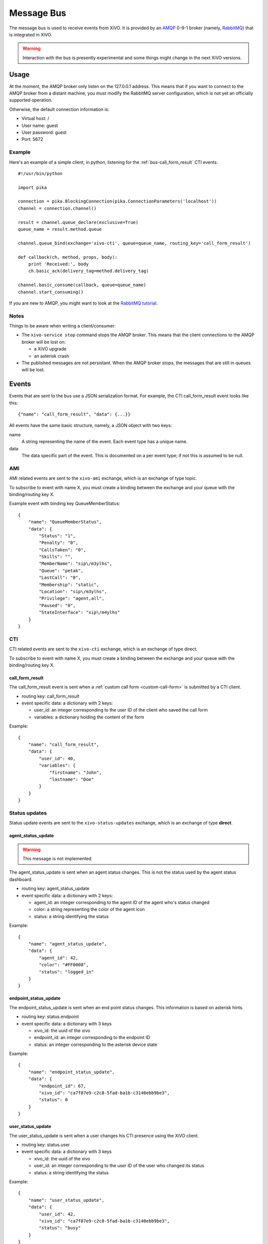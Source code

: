 ***********
Message Bus
***********

The message bus is used to receive events from XiVO. It is provided by
an `AMQP <http://en.wikipedia.org/wiki/Advanced_Message_Queuing_Protocol>`_ 0-9-1
broker (namely, `RabbitMQ <http://previous.rabbitmq.com/v2_8_x/documentation.html>`_)
that is integrated in XiVO.

.. warning:: Interaction with the bus is presently experimental and
   some things might change in the next XiVO versions.


Usage
=====

At the moment, the AMQP broker only listen on the 127.0.0.1 address. This means
that if you want to connect to the AMQP broker from a distant machine, you
must modify the RabbitMQ server configuration, which is not yet an officially
supported operation.

Otherwise, the default connection information is:

* Virtual host: /
* User name: guest
* User password: guest
* Port: 5672


Example
-------

Here's an example of a simple client, in python, listening for the
:ref:`bus-call_form_result` CTI events::

   #!/usr/bin/python

   import pika

   connection = pika.BlockingConnection(pika.ConnectionParameters('localhost'))
   channel = connection.channel()

   result = channel.queue_declare(exclusive=True)
   queue_name = result.method.queue

   channel.queue_bind(exchange='xivo-cti', queue=queue_name, routing_key='call_form_result')

   def callback(ch, method, props, body):
       print 'Received:', body
       ch.basic_ack(delivery_tag=method.delivery_tag)

   channel.basic_consume(callback, queue=queue_name)
   channel.start_consuming()

If you are new to AMQP, you might want to look at the
`RabbitMQ tutorial <http://previous.rabbitmq.com/v2_8_x/getstarted.html>`_.


Notes
-----

Things to be aware when writing a client/consumer:

* The ``xivo-service stop`` command stops the AMQP broker. This means that the client
  connections to the AMQP broker will be lost on:

  * a XiVO upgrade
  * an asterisk crash
* The published messages are not persistant. When the AMQP broker stops, the messages
  that are still in queues will be lost.


Events
======

Events that are sent to the bus use a JSON serialization format. For example,
the CTI call_form_result event looks like this::

    {"name": "call_form_result", "data": {...}}

All events have the same basic structure, namely, a JSON object with two keys:

name
    A string representing the name of the event. Each event type has a unique name.

data
    The data specific part of the event. This is documented on a per event type; if not
    this is assumed to be null.


AMI
---

AMI related events are sent to the ``xivo-ami`` exchange, which is an exchange of type topic.

To subscribe to event with name X, you must create a binding between the exchange
and your queue with the binding/routing key X.

Example event with binding key QueueMemberStatus::

   {
       "name": "QueueMemberStatus",
       "data": {
           "Status": "1",
           "Penalty": "0",
           "CallsTaken": "0",
           "Skills": "",
           "MemberName": "sip\/m3ylhs",
           "Queue": "petak",
           "LastCall": "0",
           "Membership": "static",
           "Location": "sip\/m3ylhs",
           "Privilege": "agent,all",
           "Paused": "0",
           "StateInterface": "sip\/m4ylhs"
       }
   }

CTI
---

CTI related events are sent to the ``xivo-cti`` exchange, which is an exchange of type direct.

To subscribe to event with name X, you must create a binding between the exchange
and your queue with the binding/routing key X.


.. _bus-call_form_result:

call_form_result
^^^^^^^^^^^^^^^^

The call_form_result event is sent when a :ref:`custom call form <custom-call-form>`
is submitted by a CTI client.

* routing key: call_form_result
* event specific data: a dictionary with 2 keys:

  * user_id: an integer corresponding to the user ID of the client who saved the call form
  * variables: a dictionary holding the content of the form

Example::

   {
       "name": "call_form_result",
       "data": {
           "user_id": 40,
           "variables": {
               "firstname": "John",
               "lastname": "Doe"
           }
       }
   }


Status updates
--------------

Status update events are sent to the ``xivo-status-updates`` exchange, which is
an exchange of type **direct**.


agent_status_update
^^^^^^^^^^^^^^^^^^^

.. warning:: This message is not implemented

The agent_status_update is sent when an agent status changes. This is not the status used
by the agent status dashboard.

* routing key: agent_status_update
* event specific data: a dictionary with 2 keys:

  * agent_id: an integer corresponding to the agent ID of the agent who's status changed
  * color: a string representing the color of the agent icon
  * status: a string identifying the status

Example::

   {
       "name": "agent_status_update",
       "data": {
           "agent_id": 42,
           "color": "#FF0008",
           "status": "logged_in"
       }
   }


.. _bus-endpoint_status_update:

endpoint_status_update
^^^^^^^^^^^^^^^^^^^^^^

The endpoint_status_update is sent when an end point status changes. This information is
based on asterisk hints.

* routing key: status.endpoint
* event specific data: a dictionary with 3 keys

  * xivo_id: the uuid of the xivo
  * endpoint_id: an integer corresponding to the endpoint ID
  * status: an integer corresponding to the asterisk device state

Example::

   {
       "name": "endpoint_status_update",
       "data": {
           "endpoint_id": 67,
           "xivo_id": "ca7f87e9-c2c8-5fad-ba1b-c3140ebb9be3",
           "status": 0
       }
   }


.. _bus-user_status_update:

user_status_update
^^^^^^^^^^^^^^^^^^

The user_status_update is sent when a user changes his CTI presence using the XiVO client.

* routing key: status.user
* event specific data: a dictionary with 3 keys

  * xivo_id: the uuid of the xivo
  * user_id: an integer corresponding to the user ID of the user who changed its status
  * status: a string identifying the status

Example::

   {
       "name": "user_status_update",
       "data": {
           "user_id": 42,
           "xivo_id": "ca7f87e9-c2c8-5fad-ba1b-c3140ebb9be3",
           "status": "busy"
       }
   }
